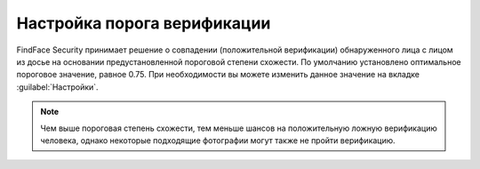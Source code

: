 .. _settings:

*********************************************
Настройка порога верификации
*********************************************

FindFace Security принимает решение о совпадении (положительной верификации) обнаруженного лица с лицом из досье на основании предустановленной пороговой степени схожести. По умолчанию установлено оптимальное пороговое значение, равное 0.75. При необходимости вы можете изменить данное значение на вкладке :guilabel:`Настройки`.

.. note::
   Чем выше пороговая степень схожести, тем меньше шансов на положительную ложную верификацию человека, однако некоторые подходящие фотографии могут также не пройти верификацию.


|settings_ru|

.. |settings_ru| image:: /_static/settings.png
        :scale: 50%

.. |settings_en| image:: /_static/settings_en.png
        :scale: 50%
